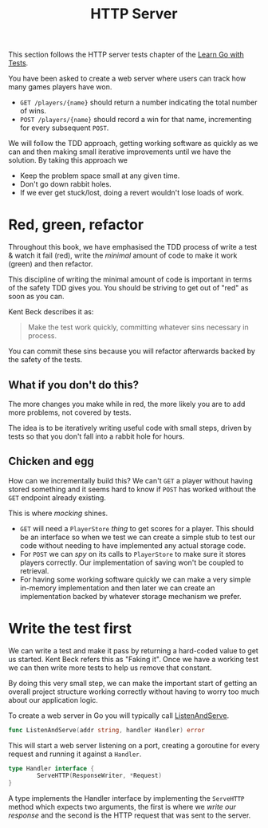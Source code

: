 #+TITLE: HTTP Server

This section follows the HTTP server tests chapter of the [[https://quii.gitbook.io/learn-go-with-tests/build-an-application/http-server][Learn Go with Tests]].

You have been asked to create a web server where users can track how many games
players have won.
- ~GET /players/{name}~ should return a number indicating the total number of
  wins.
- ~POST /players/{name}~ should record a win for that name, incrementing for
  every subsequent ~POST~.

We will follow the TDD approach, getting working software as quickly as we can
and then making small iterative improvements until we have the solution. By
taking this approach we
- Keep the problem space small at any given time.
- Don't go down rabbit holes.
- If we ever get stuck/lost, doing a revert wouldn't lose loads of work.

* Red, green, refactor
  Throughout this book, we have emphasised the TDD process of write a test &
  watch it fail (red), write the /minimal/ amount of code to make it work
  (green) and then refactor.

  This discipline of writing the minimal amount of code is important in terms of
  the safety TDD gives you. You should be striving to get out of "red" as soon
  as you can.

  Kent Beck describes it as:
  #+BEGIN_QUOTE
  Make the test work quickly, committing whatever sins necessary in process.
  #+END_QUOTE

  You can commit these sins because you will refactor afterwards backed by the
  safety of the tests.

** What if you don't do this?
   The more changes you make while in red, the more likely you are to add more
   problems, not covered by tests.

   The idea is to be iteratively writing useful code with small steps, driven by
   tests so that you don't fall into a rabbit hole for hours.

** Chicken and egg
   How can we incrementally build this? We can't ~GET~ a player without having
   stored something and it seems hard to know if ~POST~ has worked without the
   ~GET~ endpoint already existing.

   This is where /mocking/ shines.
   - ~GET~ will need a ~PlayerStore~ /thing/ to get scores for a player. This
     should be an interface so when we test we can create a simple stub to test
     our code without needing to have implemented any actual storage code.
   - For ~POST~ we can /spy/ on its calls to ~PlayerStore~ to make sure it
     stores players correctly. Our implementation of saving won't be coupled to
     retrieval.
   - For having some working software quickly we can make a very simple
     in-memory implementation and then later we can create an implementation
     backed by whatever storage mechanism we prefer.

* Write the test first
  We can write a test and make it pass by returning a hard-coded value to get us
  started. Kent Beck refers this as "Faking it". Once we have a working test we
  can then write more tests to help us remove that constant.

  By doing this very small step, we can make the important start of getting an
  overall project structure working correctly without having to worry too much
  about our application logic.

  To create a web server in Go you will typically call [[https://pkg.go.dev/net/http#ListenAndServe][ListenAndServe]].
  #+begin_src go
    func ListenAndServe(addr string, handler Handler) error
  #+end_src

  This will start a web server listening on a port, creating a goroutine for
  every request and running it against a ~Handler~.
  #+begin_src go
    type Handler interface {
            ServeHTTP(ResponseWriter, *Request)
    }
  #+end_src

  A type implements the Handler interface by implementing the ~ServeHTTP~ method
  which expects two arguments, the first is where we /write our response/ and
  the second is the HTTP request that was sent to the server.
